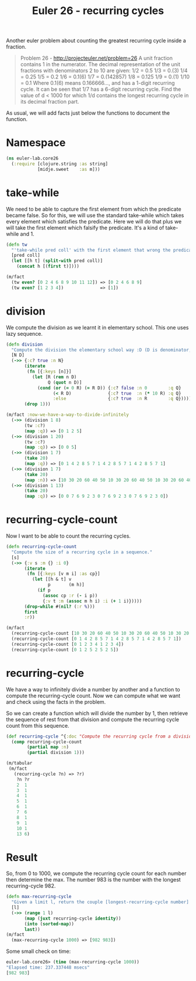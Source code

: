 #+CATEGORY: clojure, functional-programming, recurring-cycles, euler
#+TAGS: clojure, functional-programming, recurring-cycles, euler
#+DESCRIPTION:
#+TITLE: Euler 26 - recurring cycles

Another euler problem about counting the greatest recurring cycle inside a fraction.

#+begin_quote
Problem 26 - http://projecteuler.net/problem=26
A unit fraction contains 1 in the numerator. The decimal representation of the unit fractions with denominators 2 to 10 are given:
    1/2  = 	0.5
    1/3  = 	0.(3)
    1/4  = 	0.25
    1/5  = 	0.2
    1/6  = 	0.1(6)
    1/7  = 	0.(142857)
    1/8  = 	0.125
    1/9  = 	0.(1)
    1/10 = 	0.1
Where 0.1(6) means 0.166666..., and has a 1-digit recurring cycle. It can be seen that 1/7 has a 6-digit recurring cycle.
Find the value of d < 1000 for which 1/d contains the longest recurring cycle in its decimal fraction part.
#+end_quote

As usual, we will add facts just below the functions to document the function.

* Namespace

#+begin_src clojure
(ns euler-lab.core26
  (:require [clojure.string :as string]
            [midje.sweet    :as m]))
#+end_src

* take-while
We need to be able to capture the first element from which the predicate became false.
So for this, we will use the standard take-while which takes every element which satisfies the predicate.
Here we will do that plus we will take the first element which falsify the predicate. It's a kind of take-while and 1.

#+begin_src clojure
(defn tw
  "'take-while pred coll' with the first element that wrong the predicate pred."
  [pred coll]
  (let [[h t] (split-with pred coll)]
    (concat h [(first t)])))

(m/fact
  (tw even? [0 2 4 6 8 9 10 11 12]) => [0 2 4 6 8 9]
  (tw even? [1 2 3 4])              => [1])
#+end_src
* division
We compute the division as we learnt it in elementary school.
This one uses lazy sequence.

#+begin_src clojure
(defn division
  "Compute the division the elementary school way :D (D is denominator, N numerator, R remains, Q quotient)."
  [N D]
  (->> {:c? true :n N}
       (iterate
        (fn [{:keys [n]}]
          (let [R (rem n D)
                Q (quot n D)]
            (cond (or (= 0 R) (= R D)) {:c? false :n 0        :q Q}
                  (< R D)              {:c? true  :n (* 10 R) :q Q}
                  :else                {:c? true  :n R        :q Q}))))
       (drop 1)))

(m/fact :now-we-have-a-way-to-divide-infinitely
  (->> (division 1 8)
       (tw :c?)
       (map :q)) => [0 1 2 5]
  (->> (division 1 20)
       (tw :c?)
       (map :q)) => [0 0 5]
  (->> (division 1 7)
       (take 20)
       (map :q)) => [0 1 4 2 8 5 7 1 4 2 8 5 7 1 4 2 8 5 7 1]
  (->> (division 1 7)
       (take 20)
       (map :n)) => [10 30 20 60 40 50 10 30 20 60 40 50 10 30 20 60 40 50 10 30]
  (->> (division 1 13)
       (take 20)
       (map :q)) => [0 0 7 6 9 2 3 0 7 6 9 2 3 0 7 6 9 2 3 0])

#+end_src
* recurring-cycle-count
Now I want to be able to count the recurring cycles.

#+begin_src clojure
(defn recurring-cycle-count
  "Compute the size of a recurring cycle in a sequence."
  [s]
  (->> {:v s :m {} :i 0}
       (iterate
        (fn [{:keys [v m i] :as cp}]
          (let [[h & t] v
                p       (m h)]
            (if p
              (assoc cp :r (- i p))
              {:v t :m (assoc m h i) :i (+ 1 i)}))))
       (drop-while #(nil? (:r %)))
       first
       :r))

(m/fact
  (recurring-cycle-count [10 30 20 60 40 50 10 30 20 60 40 50 10 30 20 60 40 50 10 30]) => 6
  (recurring-cycle-count [0 1 4 2 8 5 7 1 4 2 8 5 7 1 4 2 8 5 7 1])                     => 6
  (recurring-cycle-count [0 1 2 3 4 1 2 3 4])                                           => 4
  (recurring-cycle-count [0 1 2 5 2 5 2 5])                                             => 2)
#+end_src

* recurring-cycle
We have a way to infinitely divide a number by another and a function to compute the recurring-cycle count.
Now we can compute what we want and check using the facts in the problem.

So we can create a function which will divide the number by 1, then retrieve the sequence of rest from that division and compute the recurring cycle count from this sequence.

#+begin_src clojure
(def recurring-cycle ^{:doc "Compute the recurring cycle from a division by 1"}
  (comp recurring-cycle-count
        (partial map :n)
        (partial division 1)))

(m/tabular
 (m/fact
   (recurring-cycle ?n) => ?r)
    ?n ?r
    2  1
    3  1
    4  1
    5  1
    6  1
    7  6
    8  1
    9  1
    10 1
    13 6)
#+end_src

* Result

So, from 0 to 1000, we compute the recurring cycle count for each number then determine the max.
The number 983 is the number with the longest recurring-cycle 982.

#+begin_src clojure
(defn max-recurring-cycle
  "Given a limit l, return the couple [longest-recurring-cycle number] from 1 to (l-1), which corresponds to the number for which 1/number has the longest recurring cycle."
  [l]
  (->> (range 1 l)
       (map (juxt recurring-cycle identity))
       (into (sorted-map))
       last))
(m/fact
  (max-recurring-cycle 1000) => [982 983])
#+end_src

Some small check on time:
#+begin_src clojure
euler-lab.core26> (time (max-recurring-cycle 1000))
"Elapsed time: 237.337448 msecs"
[982 983]
#+end_src
